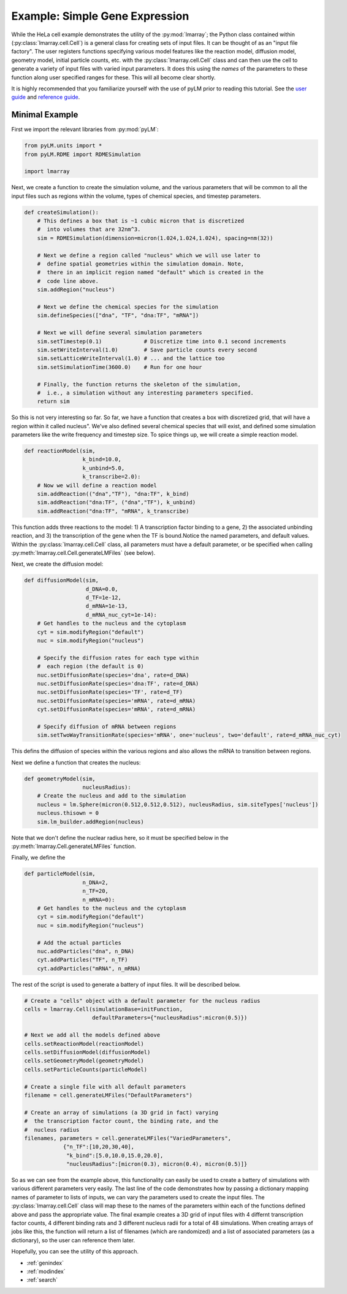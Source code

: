 .. HeLa Cell documentation master file, created by
   sphinx-quickstart on Tue Mar 27 21:01:53 2018.
   You can adapt this file completely to your liking, but it should at least
   contain the root `toctree` directive.

Example: Simple Gene Expression
===============================

While the HeLa cell example demonstrates the utility of the :py:mod:`lmarray`; the Python class contained within (:py:class:`lmarray.cell.Cell`) is a general class for creating sets of input files. It can be thought of as an "input file factory". The user registers functions specifying various model features like the reaction model, diffusion model, geometry model, initial particle counts, etc. with the :py:class:`lmarray.cell.Cell` class and can then use the cell to generate a variety of input files with varied input parameters. It does this using the *names* of the parameters to these function along user specified ranges for these. This will all become clear shortly. 

It is highly recommended that you familiarize yourself with the use of pyLM prior to reading this tutorial. See the `user guide <http://www.scs.illinois.edu/schulten/lm/download/lm23/InstructionGuide.pdf>`_ and `reference guide <http://www.scs.illinois.edu/schulten/lm/documentation/index.html>`_.

Minimal Example
---------------

First we import the relevant libraries from :py:mod:`pyLM`:

.. code-block:: python

    from pyLM.units import *
    from pyLM.RDME import RDMESimulation

    import lmarray

Next, we create a function to create the simulation volume, and the various parameters that will be common to all the input files such as regions within the volume, types of chemical species, and timestep parameters.

.. code-block:: python

    def createSimulation():
        # This defines a box that is ~1 cubic micron that is discretized
        #  into volumes that are 32nm^3. 
        sim = RDMESimulation(dimension=micron(1.024,1.024,1.024), spacing=nm(32))

        # Next we define a region called "nucleus" which we will use later to 
        #  define spatial geometries within the simulation domain. Note,
        #  there in an implicit region named "default" which is created in the 
        #  code line above.
        sim.addRegion("nucleus")

        # Next we define the chemical species for the simulation
        sim.defineSpecies(["dna", "TF", "dna:TF", "mRNA"])
        
        # Next we will define several simulation parameters
        sim.setTimestep(0.1)             # Discretize time into 0.1 second increments
        sim.setWriteInterval(1.0)        # Save particle counts every second
        sim.setLatticeWriteInterval(1.0) # ... and the lattice too
        sim.setSimulationTime(3600.0)    # Run for one hour

        # Finally, the function returns the skeleton of the simulation,
        #  i.e., a simulation without any interesting parameters specified.
        return sim


So this is not very interesting so far. So far, we have a function that creates a box with discretized grid, that will have a region within it called nucleus". We've also defined several chemical species that will exist, and defined some simulation parameters like the write frequency and timestep size. To spice things up, we will create a simple reaction model.

.. code-block:: python

    def reactionModel(sim,
                      k_bind=10.0,
                      k_unbind=5.0,
                      k_transcribe=2.0):
        # Now we will define a reaction model
        sim.addReaction(("dna","TF"), "dna:TF", k_bind)
        sim.addReaction("dna:TF", ("dna","TF"), k_unbind)
        sim.addReaction("dna:TF", "mRNA", k_transcribe)


This function adds three reactions to the model: 1) A transcription factor binding to a gene, 2) the associated unbinding reaction, and 3) the transcription of the gene when the TF is bound.Notice the named parameters, and default values. Within the :py:class:`lmarray.cell.Cell` class, all parameters must have a default parameter, or be specified when calling :py:meth:`lmarray.cell.Cell.generateLMFiles` (see below).

Next, we create the diffusion model:

.. code-block:: python

    def diffusionModel(sim,
                       d_DNA=0.0,
                       d_TF=1e-12,
                       d_mRNA=1e-13,
                       d_mRNA_nuc_cyt=1e-14):
        # Get handles to the nucleus and the cytoplasm
        cyt = sim.modifyRegion("default")
        nuc = sim.modifyRegion("nucleus")
        
        # Specify the diffusion rates for each type within
        #  each region (the default is 0)
        nuc.setDiffusionRate(species='dna', rate=d_DNA)
        nuc.setDiffusionRate(species='dna:TF', rate=d_DNA)
        nuc.setDiffusionRate(species='TF', rate=d_TF)
        nuc.setDiffusionRate(species='mRNA', rate=d_mRNA)
        cyt.setDiffusionRate(species='mRNA', rate=d_mRNA)

        # Specify diffusion of mRNA between regions
        sim.setTwoWayTransitionRate(species='mRNA', one='nucleus', two='default', rate=d_mRNA_nuc_cyt)
        
This defins the diffusion of species within the various regions and also allows the mRNA to transition between regions.

Next we define a function that creates the nucleus:

.. code-block:: python

    def geometryModel(sim,
                      nucleusRadius):
        # Create the nucleus and add to the simulation
        nucleus = lm.Sphere(micron(0.512,0.512,0.512), nucleusRadius, sim.siteTypes['nucleus'])
        nucleus.thisown = 0
        sim.lm_builder.addRegion(nucleus)

Note that we don't define the nuclear radius here, so it must be specified below in the :py:meth:`lmarray.Cell.generateLMFiles` function. 

Finally, we define the 

.. code-block:: python

    def particleModel(sim,
                      n_DNA=2,
                      n_TF=20,
                      n_mRNA=0):
        # Get handles to the nucleus and the cytoplasm
        cyt = sim.modifyRegion("default")
        nuc = sim.modifyRegion("nucleus")
        
        # Add the actual particles
        nuc.addParticles("dna", n_DNA)
        cyt.addParticles("TF", n_TF)
        cyt.addParticles("mRNA", n_mRNA)

The rest of the script is used to generate a battery of input files. It will be described below.

.. code-block:: python

    # Create a "cells" object with a default parameter for the nucleus radius
    cells = lmarray.Cell(simulationBase=initFunction,
                         defaultParameters={"nucleusRadius":micron(0.5)})

    # Next we add all the models defined above
    cells.setReactionModel(reactionModel)
    cells.setDiffusionModel(diffusionModel)
    cells.setGeometryModel(geometryModel)
    cells.setParticleCounts(particleModel)

    # Create a single file with all default parameters
    filename = cell.generateLMFiles("DefaultParameters")

    # Create an array of simulations (a 3D grid in fact) varying
    #  the transcription factor count, the binding rate, and the 
    #  nucleus radius
    filenames, parameters = cell.generateLMFiles("VariedParameters",
                {"n_TF":[10,20,30,40],
                 "k_bind":[5.0,10.0,15.0,20.0],
                 "nucleusRadius":[micron(0.3), micron(0.4), micron(0.5)]}

So as we can see from the example above, this functionality can easily be used to create a battery of simulations with various different parameters very easily. The last line of the code demonstrates how by passing a dictionary mapping names of parameter to lists of inputs, we can vary the parameters used to create the input files. The :py:class:`lmarray.cell.Cell` class will map these to the names of the parameters within each of the functions defined above and pass the appropriate value. The final example creates a 3D grid of input files with 4 differnt transcription factor counts, 4 different binding rats and 3 different nucleus radii for a total of 48 simulations. When creating arrays of jobs like this, the function will return a list of filenames (which are randomized) and a list of associated parameters (as a dictionary), so the user can reference them later.

Hopefully, you can see the utility of this approach.

* :ref:`genindex`
* :ref:`modindex`
* :ref:`search`
